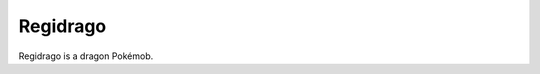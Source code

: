 .. regidrago:

Regidrago
----------

.. image:: ../../_images/pokemobs/gen_8/entity_icon/textures/regidrago.png
    :alt: Regidrago
.. image:: ../../_images/pokemobs/gen_8/entity_icon/textures/regidragos.png
    :alt: Regidrago


| Regidrago is a dragon Pokémob.